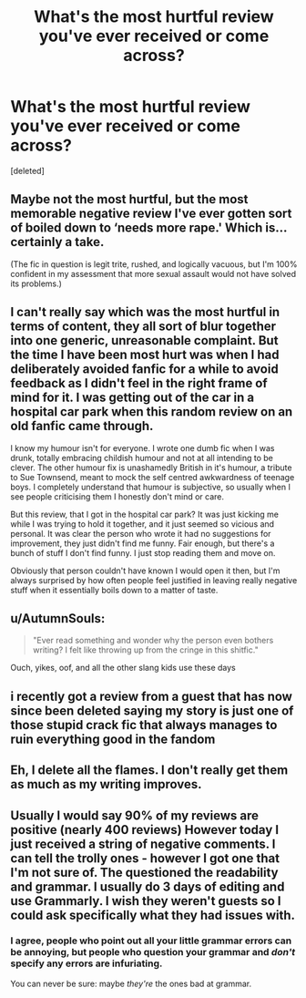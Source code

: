 #+TITLE: What's the most hurtful review you've ever received or come across?

* What's the most hurtful review you've ever received or come across?
:PROPERTIES:
:Score: 12
:DateUnix: 1554936980.0
:DateShort: 2019-Apr-11
:FlairText: Discussion
:END:
[deleted]


** Maybe not the most hurtful, but the most memorable negative review I've ever gotten sort of boiled down to ‘needs more rape.' Which is... certainly a take.

(The fic in question is legit trite, rushed, and logically vacuous, but I'm 100% confident in my assessment that more sexual assault would not have solved its problems.)
:PROPERTIES:
:Author: Colubrina_
:Score: 32
:DateUnix: 1554939137.0
:DateShort: 2019-Apr-11
:END:


** I can't really say which was the most hurtful in terms of content, they all sort of blur together into one generic, unreasonable complaint. But the time I have been most hurt was when I had deliberately avoided fanfic for a while to avoid feedback as I didn't feel in the right frame of mind for it. I was getting out of the car in a hospital car park when this random review on an old fanfic came through.

I know my humour isn't for everyone. I wrote one dumb fic when I was drunk, totally embracing childish humour and not at all intending to be clever. The other humour fix is unashamedly British in it's humour, a tribute to Sue Townsend, meant to mock the self centred awkwardness of teenage boys. I completely understand that humour is subjective, so usually when I see people criticising them I honestly don't mind or care.

But this review, that I got in the hospital car park? It was just kicking me while I was trying to hold it together, and it just seemed so vicious and personal. It was clear the person who wrote it had no suggestions for improvement, they just didn't find me funny. Fair enough, but there's a bunch of stuff I don't find funny. I just stop reading them and move on.

Obviously that person couldn't have known I would open it then, but I'm always surprised by how often people feel justified in leaving really negative stuff when it essentially boils down to a matter of taste.
:PROPERTIES:
:Author: FloreatCastellum
:Score: 6
:DateUnix: 1554966324.0
:DateShort: 2019-Apr-11
:END:


** u/AutumnSouls:
#+begin_quote
  "Ever read something and wonder why the person even bothers writing? I felt like throwing up from the cringe in this shitfic."
#+end_quote

Ouch, yikes, oof, and all the other slang kids use these days
:PROPERTIES:
:Author: AutumnSouls
:Score: 15
:DateUnix: 1554940773.0
:DateShort: 2019-Apr-11
:END:


** i recently got a review from a guest that has now since been deleted saying my story is just one of those stupid crack fic that always manages to ruin everything good in the fandom
:PROPERTIES:
:Author: zFrazierJr
:Score: 4
:DateUnix: 1554947062.0
:DateShort: 2019-Apr-11
:END:


** Eh, I delete all the flames. I don't really get them as much as my writing improves.
:PROPERTIES:
:Author: YOB1997
:Score: 3
:DateUnix: 1554949687.0
:DateShort: 2019-Apr-11
:END:


** Usually I would say 90% of my reviews are positive (nearly 400 reviews) However today I just received a string of negative comments. I can tell the trolly ones - however I got one that I'm not sure of. The questioned the readability and grammar. I usually do 3 days of editing and use Grammarly. I wish they weren't guests so I could ask specifically what they had issues with.
:PROPERTIES:
:Author: pandaako
:Score: 1
:DateUnix: 1555002317.0
:DateShort: 2019-Apr-11
:END:

*** I agree, people who point out all your little grammar errors can be annoying, but people who question your grammar and /don't/ specify any errors are infuriating.

You can never be sure: maybe /they're/ the ones bad at grammar.
:PROPERTIES:
:Author: pointysparkles
:Score: 2
:DateUnix: 1555020909.0
:DateShort: 2019-Apr-12
:END:
